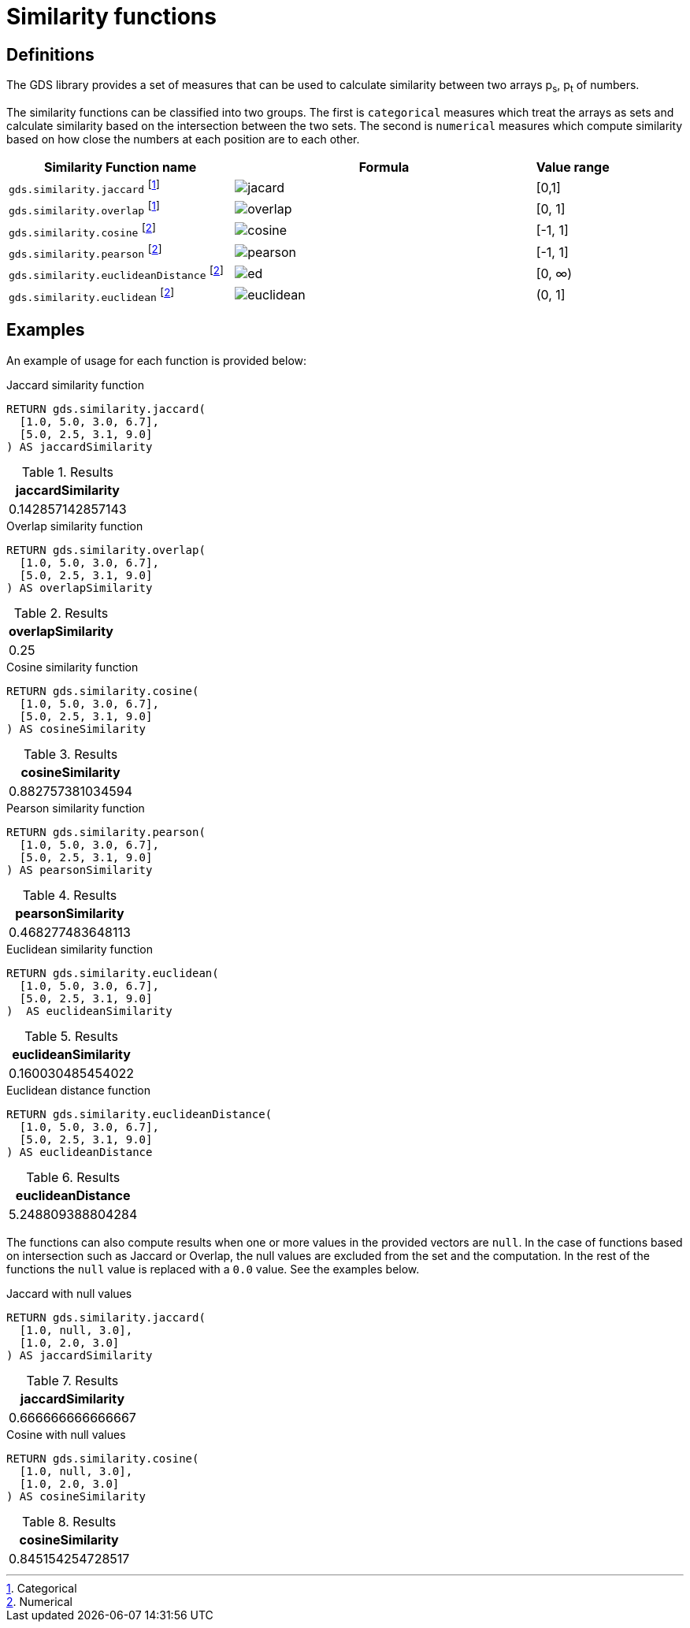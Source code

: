 [[similarity-functions]]
= Similarity functions

== Definitions

The GDS library provides a set of measures that can be used to calculate similarity between two arrays p~s~, p~t~ of numbers.

The similarity functions can be classified into two groups.
The first is `categorical` measures which treat the arrays as sets and calculate similarity based on the intersection between the two sets.
The second is `numerical` measures which compute similarity based on how close the numbers at each position are to each other.

[[table-product]]
[role=procedure-listing]
[opts=header,cols="3, 4a,1"]
|===
| Similarity Function name  | Formula | Value range
| `gds.similarity.jaccard` footnote:categorical[Categorical] | image::knn-formulas/jacard.svg[] | [0,1]

| `gds.similarity.overlap` footnote:categorical[]| image::knn-formulas/overlap.svg[] | [0, 1]

| `gds.similarity.cosine` footnote:numerical[Numerical]| image::knn-formulas/cosine.svg[] | [-1, 1]
| `gds.similarity.pearson` footnote:numerical[]| image::knn-formulas/pearson.svg[] | [-1, 1]
| `gds.similarity.euclideanDistance` footnote:numerical[] | image::knn-formulas/ed.svg[] | [0, &#8734;)
| `gds.similarity.euclidean` footnote:numerical[]| image::knn-formulas/euclidean.svg[] |(0, 1]
|===

== Examples

An example of usage for each function is provided below:

[role=query-example]
--
.Jaccard similarity function
[source,cypher,role=noplay]
----
RETURN gds.similarity.jaccard(
  [1.0, 5.0, 3.0, 6.7],
  [5.0, 2.5, 3.1, 9.0]
) AS jaccardSimilarity
----

.Results
[opts="header",cols="1"]
|===
| jaccardSimilarity
| 0.142857142857143
|===
--

[role=query-example]
--
.Overlap similarity function
[source,cypher,role=noplay]
----
RETURN gds.similarity.overlap(
  [1.0, 5.0, 3.0, 6.7],
  [5.0, 2.5, 3.1, 9.0]
) AS overlapSimilarity
----

.Results
[opts="header",cols="1"]
|===
| overlapSimilarity
| 0.25
|===
--

[role=query-example]
--
.Cosine similarity function
[source,cypher,role=noplay]
----
RETURN gds.similarity.cosine(
  [1.0, 5.0, 3.0, 6.7],
  [5.0, 2.5, 3.1, 9.0]
) AS cosineSimilarity
----

.Results
[opts="header",cols="1"]
|===
| cosineSimilarity
| 0.882757381034594
|===
--

[role=query-example]
--
.Pearson similarity function
[source,cypher,role=noplay]
----
RETURN gds.similarity.pearson(
  [1.0, 5.0, 3.0, 6.7],
  [5.0, 2.5, 3.1, 9.0]
) AS pearsonSimilarity
----

.Results
[opts="header",cols="1"]
|===
| pearsonSimilarity
| 0.468277483648113
|===
--

[role=query-example]
--
.Euclidean similarity function
[source,cypher,role=noplay]
----
RETURN gds.similarity.euclidean(
  [1.0, 5.0, 3.0, 6.7],
  [5.0, 2.5, 3.1, 9.0]
)  AS euclideanSimilarity
----

.Results
[opts="header",cols="1"]
|===
| euclideanSimilarity
| 0.160030485454022
|===
--

[role=query-example]
--
.Euclidean distance function
[source,cypher,role=noplay]
----
RETURN gds.similarity.euclideanDistance(
  [1.0, 5.0, 3.0, 6.7],
  [5.0, 2.5, 3.1, 9.0]
) AS euclideanDistance
----

.Results
[opts="header",cols="1"]
|===
| euclideanDistance
| 5.248809388804284
|===
--

The functions can also compute results when one or more values in the provided vectors are `null`.
In the case of functions based on intersection such as Jaccard or Overlap, the null values are excluded from the set and the computation.
In the rest of the functions the `null` value is replaced with a `0.0` value.
See the examples below.

[role=query-example]
--
.Jaccard with null values
[source,cypher,role=noplay]
----
RETURN gds.similarity.jaccard(
  [1.0, null, 3.0],
  [1.0, 2.0, 3.0]
) AS jaccardSimilarity
----

.Results
[opts="header",cols="1"]
|===
| jaccardSimilarity
| 0.666666666666667
|===
--

[role=query-example]
--
.Cosine with null values
[source,cypher,role=noplay]
----
RETURN gds.similarity.cosine(
  [1.0, null, 3.0],
  [1.0, 2.0, 3.0]
) AS cosineSimilarity
----

.Results
[opts="header",cols="1"]
|===
| cosineSimilarity
| 0.845154254728517
|===
--
